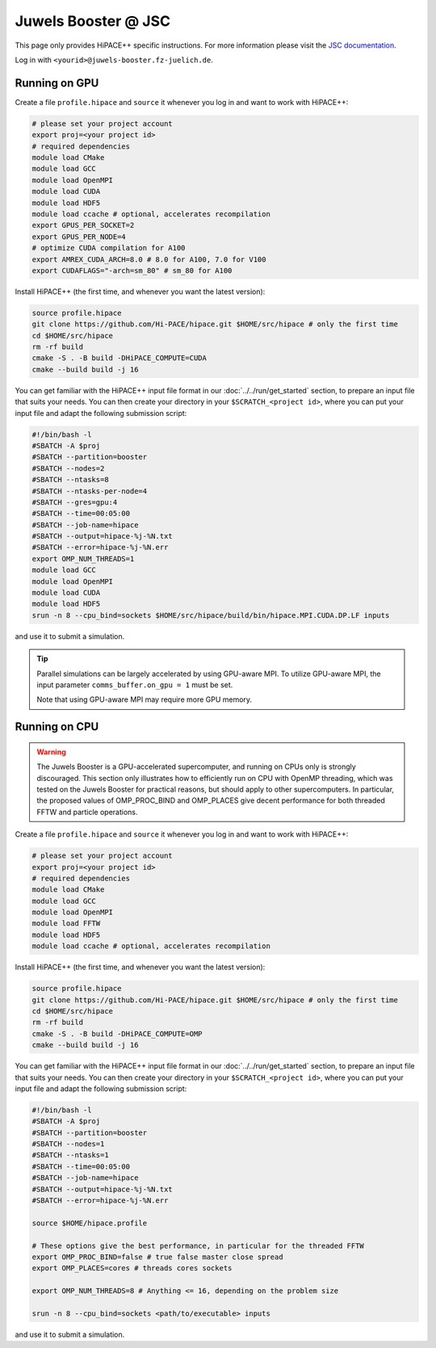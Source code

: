 Juwels Booster @ JSC
====================

This page only provides HiPACE++ specific instructions.
For more information please visit the `JSC documentation <https://apps.fz-juelich.de/jsc/hps/juwels/index.html>`__.

Log in with ``<yourid>@juwels-booster.fz-juelich.de``.

Running on GPU
--------------

Create a file ``profile.hipace`` and ``source`` it whenever you log in and want to work with HiPACE++:

.. code-block:: bash

   # please set your project account
   export proj=<your project id>
   # required dependencies
   module load CMake
   module load GCC
   module load OpenMPI
   module load CUDA
   module load HDF5
   module load ccache # optional, accelerates recompilation
   export GPUS_PER_SOCKET=2
   export GPUS_PER_NODE=4
   # optimize CUDA compilation for A100
   export AMREX_CUDA_ARCH=8.0 # 8.0 for A100, 7.0 for V100
   export CUDAFLAGS="-arch=sm_80" # sm_80 for A100

Install HiPACE++ (the first time, and whenever you want the latest version):

.. code-block:: bash

   source profile.hipace
   git clone https://github.com/Hi-PACE/hipace.git $HOME/src/hipace # only the first time
   cd $HOME/src/hipace
   rm -rf build
   cmake -S . -B build -DHiPACE_COMPUTE=CUDA
   cmake --build build -j 16

You can get familiar with the HiPACE++ input file format in our :doc:`../../run/get_started` section, to prepare an input file that suits your needs.
You can then create your directory in your ``$SCRATCH_<project id>``, where you can put your input file and adapt the following submission script:

.. code-block:: bash

   #!/bin/bash -l
   #SBATCH -A $proj
   #SBATCH --partition=booster
   #SBATCH --nodes=2
   #SBATCH --ntasks=8
   #SBATCH --ntasks-per-node=4
   #SBATCH --gres=gpu:4
   #SBATCH --time=00:05:00
   #SBATCH --job-name=hipace
   #SBATCH --output=hipace-%j-%N.txt
   #SBATCH --error=hipace-%j-%N.err
   export OMP_NUM_THREADS=1
   module load GCC
   module load OpenMPI
   module load CUDA
   module load HDF5
   srun -n 8 --cpu_bind=sockets $HOME/src/hipace/build/bin/hipace.MPI.CUDA.DP.LF inputs

and use it to submit a simulation.

.. tip::
   Parallel simulations can be largely accelerated by using GPU-aware MPI.
   To utilize GPU-aware MPI, the input parameter ``comms_buffer.on_gpu = 1`` must be set.

   Note that using GPU-aware MPI may require more GPU memory.

Running on CPU
--------------

.. warning::
    The Juwels Booster is a GPU-accelerated supercomputer, and running on CPUs only is strongly discouraged.
    This section only illustrates how to efficiently run on CPU with OpenMP threading, which was tested on the Juwels Booster for practical reasons, but should apply to other supercomputers.
    In particular, the proposed values of OMP_PROC_BIND and OMP_PLACES give decent performance for both threaded FFTW and particle operations.

Create a file ``profile.hipace`` and ``source`` it whenever you log in and want to work with HiPACE++:

.. code-block:: bash

   # please set your project account
   export proj=<your project id>
   # required dependencies
   module load CMake
   module load GCC
   module load OpenMPI
   module load FFTW
   module load HDF5
   module load ccache # optional, accelerates recompilation

Install HiPACE++ (the first time, and whenever you want the latest version):

.. code-block:: bash

   source profile.hipace
   git clone https://github.com/Hi-PACE/hipace.git $HOME/src/hipace # only the first time
   cd $HOME/src/hipace
   rm -rf build
   cmake -S . -B build -DHiPACE_COMPUTE=OMP
   cmake --build build -j 16

You can get familiar with the HiPACE++ input file format in our :doc:`../../run/get_started` section, to prepare an input file that suits your needs.
You can then create your directory in your ``$SCRATCH_<project id>``, where you can put your input file and adapt the following submission script:

.. code-block:: bash

   #!/bin/bash -l
   #SBATCH -A $proj
   #SBATCH --partition=booster
   #SBATCH --nodes=1
   #SBATCH --ntasks=1
   #SBATCH --time=00:05:00
   #SBATCH --job-name=hipace
   #SBATCH --output=hipace-%j-%N.txt
   #SBATCH --error=hipace-%j-%N.err

   source $HOME/hipace.profile

   # These options give the best performance, in particular for the threaded FFTW
   export OMP_PROC_BIND=false # true false master close spread
   export OMP_PLACES=cores # threads cores sockets

   export OMP_NUM_THREADS=8 # Anything <= 16, depending on the problem size

   srun -n 8 --cpu_bind=sockets <path/to/executable> inputs

and use it to submit a simulation.
